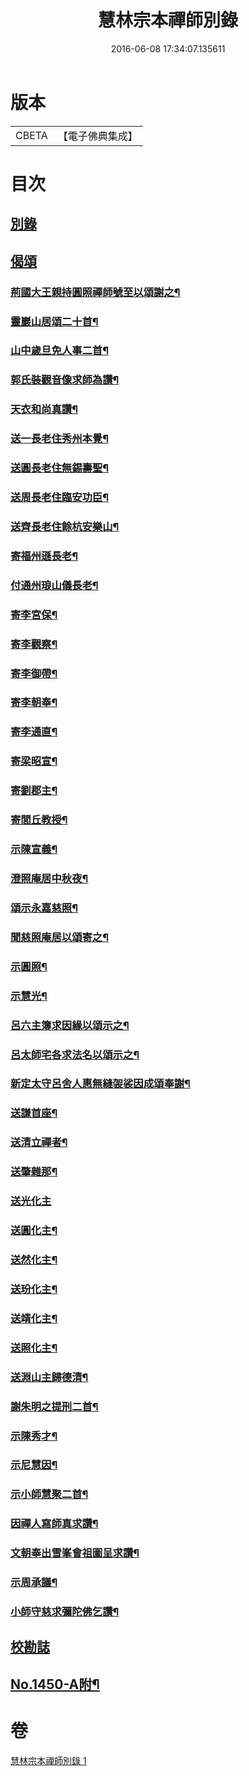 #+TITLE: 慧林宗本禪師別錄 
#+DATE: 2016-06-08 17:34:07.135611

* 版本
 |     CBETA|【電子佛典集成】|

* 目次
** [[file:KR6q0380_001.txt::001-0085b5][別錄]]
** [[file:KR6q0380_001.txt::001-0087c5][偈頌]]
*** [[file:KR6q0380_001.txt::001-0087c6][荊國大王親持圓照禪師號至以頌謝之¶]]
*** [[file:KR6q0380_001.txt::001-0087c9][靈巖山居頌二十首¶]]
*** [[file:KR6q0380_001.txt::001-0088b2][山中歲旦免人事二首¶]]
*** [[file:KR6q0380_001.txt::001-0088b7][郭氏裝觀音像求師為讚¶]]
*** [[file:KR6q0380_001.txt::001-0088b10][天衣和尚真讚¶]]
*** [[file:KR6q0380_001.txt::001-0088b12][送一長老住秀州本覺¶]]
*** [[file:KR6q0380_001.txt::001-0088b15][送圓長老住無錫壽聖¶]]
*** [[file:KR6q0380_001.txt::001-0088b18][送周長老住臨安功臣¶]]
*** [[file:KR6q0380_001.txt::001-0088b21][送齊長老住餘杭安樂山¶]]
*** [[file:KR6q0380_001.txt::001-0088b24][寄福州遜長老¶]]
*** [[file:KR6q0380_001.txt::001-0088c3][付通州琅山儀長老¶]]
*** [[file:KR6q0380_001.txt::001-0088c6][寄李宮保¶]]
*** [[file:KR6q0380_001.txt::001-0088c9][寄李觀察¶]]
*** [[file:KR6q0380_001.txt::001-0088c12][寄李御帶¶]]
*** [[file:KR6q0380_001.txt::001-0088c15][寄李朝奉¶]]
*** [[file:KR6q0380_001.txt::001-0088c18][寄李通直¶]]
*** [[file:KR6q0380_001.txt::001-0088c21][寄梁昭宣¶]]
*** [[file:KR6q0380_001.txt::001-0088c24][寄劉郡主¶]]
*** [[file:KR6q0380_001.txt::001-0089a3][寄閭丘教授¶]]
*** [[file:KR6q0380_001.txt::001-0089a6][示陳宣義¶]]
*** [[file:KR6q0380_001.txt::001-0089a9][澄照庵居中秋夜¶]]
*** [[file:KR6q0380_001.txt::001-0089a12][頌示永嘉慈照¶]]
*** [[file:KR6q0380_001.txt::001-0089a15][聞慈照庵居以頌寄之¶]]
*** [[file:KR6q0380_001.txt::001-0089a18][示圓照¶]]
*** [[file:KR6q0380_001.txt::001-0089a21][示慧光¶]]
*** [[file:KR6q0380_001.txt::001-0089a24][呂六主簿求因緣以頌示之¶]]
*** [[file:KR6q0380_001.txt::001-0089b3][呂太師宅各求法名以頌示之¶]]
*** [[file:KR6q0380_001.txt::001-0089b14][新定太守呂舍人惠無縫袈裟因成頌奉謝¶]]
*** [[file:KR6q0380_001.txt::001-0089b16][送謙首座¶]]
*** [[file:KR6q0380_001.txt::001-0089b19][送清立禪者¶]]
*** [[file:KR6q0380_001.txt::001-0089b22][送肇雜那¶]]
*** [[file:KR6q0380_001.txt::001-0089b24][送光化主]]
*** [[file:KR6q0380_001.txt::001-0089c4][送圓化主¶]]
*** [[file:KR6q0380_001.txt::001-0089c7][送然化主¶]]
*** [[file:KR6q0380_001.txt::001-0089c10][送玢化主¶]]
*** [[file:KR6q0380_001.txt::001-0089c13][送靖化主¶]]
*** [[file:KR6q0380_001.txt::001-0089c16][送照化主¶]]
*** [[file:KR6q0380_001.txt::001-0089c19][送淵山主歸德清¶]]
*** [[file:KR6q0380_001.txt::001-0089c22][謝朱明之提刑二首¶]]
*** [[file:KR6q0380_001.txt::001-0090a3][示陳秀才¶]]
*** [[file:KR6q0380_001.txt::001-0090a6][示尼慧因¶]]
*** [[file:KR6q0380_001.txt::001-0090a9][示小師慧聚二首¶]]
*** [[file:KR6q0380_001.txt::001-0090a12][因禪人寫師真求讚¶]]
*** [[file:KR6q0380_001.txt::001-0090a15][文朝奉出雪峯會祖圖呈求讚¶]]
*** [[file:KR6q0380_001.txt::001-0090a18][示周承議¶]]
*** [[file:KR6q0380_001.txt::001-0090a21][小師守慈求彌陀佛乞讚¶]]
** [[file:KR6q0380_001.txt::001-0090a23][校勘誌]]
** [[file:KR6q0380_001.txt::001-0090b16][No.1450-A附¶]]

* 卷
[[file:KR6q0380_001.txt][慧林宗本禪師別錄 1]]

